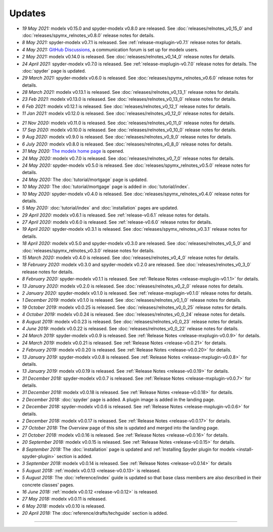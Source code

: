Updates
=======


.. Latest Updates Begin

.. raw:: html

    <p><strong>Note:</strong>
    Visit <a href="https://github.com/fumitoh/modelx/discussions" target="_blank">Discussions</a>
    for more frequent updates.</p>

* *19 May 2021:*
  modelx v0.15.0 and spyder-modelx v0.8.0 are released.
  See :doc:`releases/relnotes_v0_15_0` and :doc:`releases/spymx_relnotes_v0.8.0`
  release notes for details.

* *8 May 2021:*
  spyder-modelx v0.7.1 is released.
  See :ref:`release-mxplugin-v0.7.1` release notes for details.

* *4 May 2021:*
  `GitHub Discussions <https://github.com/fumitoh/modelx/discussions>`_,
  a communication forum is set up for modelx users.

* *2 May 2021:*
  modelx v0.14.0 is released. See
  :doc:`releases/relnotes_v0_14_0` release notes for details.

* *24 April 2021:*
  spyder-modelx v0.7.0 is released. See
  :ref:`release-mxplugin-v0.7.0` release notes for details.
  The :doc:`spyder` page is updated.

* *29 March 2021:*
  spyder-modelx v0.6.0 is released. See
  :doc:`releases/spymx_relnotes_v0.6.0` release notes for details.

* *28 March 2021:*
  modelx v0.13.1 is released. See
  :doc:`releases/relnotes_v0_13_1` release notes for details.

* *23 Feb 2021:*
  modelx v0.13.0 is released. See
  :doc:`releases/relnotes_v0_13_0` release notes for details.

* *6 Feb 2021:*
  modelx v0.12.1 is released. See
  :doc:`releases/relnotes_v0_12_1` release notes for details.

* *11 Jan 2021:*
  modelx v0.12.0 is released. See
  :doc:`releases/relnotes_v0_12_0` release notes for details.

.. Latest Updates End

* *21 Nov 2020:*
  modelx v0.11.0 is released. See
  :doc:`releases/relnotes_v0_11_0` release notes for details.

* *17 Sep 2020:*
  modelx v0.10.0 is released. See
  :doc:`releases/relnotes_v0_10_0` release notes for details.

* *9 Aug 2020:*
  modelx v0.9.0 is released. See
  :doc:`releases/relnotes_v0_9_0` release notes for details.

* *6 July 2020:*
  modelx v0.8.0 is released. See
  :doc:`releases/relnotes_v0_8_0` release notes for details.

* *31 May 2020:*
  `The modelx home page <https://modelx.io>`_ is opened.

* *24 May 2020:*
  modelx v0.7.0 is released. See
  :doc:`releases/relnotes_v0_7_0` release notes for details.

* *24 May 2020:*
  spyder-modelx v0.5.0 is released. See
  :doc:`releases/spymx_relnotes_v0.5.0` release notes for details.

* *24 May 2020:*
  The :doc:`tutorial/mortgage` page is updated.

* *10 May 2020:*
  The :doc:`tutorial/mortgage` page is added in :doc:`tutorial/index`.

* *10 May 2020:*
  spyder-modelx v0.4.0 is released.
  See :doc:`releases/spymx_relnotes_v0.4.0`
  release notes for details.

* *5 May 2020:*
  :doc:`tutorial/index` and :doc:`installation` pages are updated.


* *29 April 2020:*
  modelx v0.6.1 is released. See :ref:`release-v0.6.1` release
  notes for details.

* *27 April 2020:*
  modelx v0.6.0 is released. See :ref:`release-v0.6.0` release
  notes for details.

* *19 April 2020:*
  spyder-modelx v0.3.1 is released.
  See :doc:`releases/spymx_relnotes_v0.3.1`
  release notes for details.

* *18 April 2020:*
  modelx v0.5.0 and spyder-modelx v0.3.0 are released.
  See :doc:`releases/relnotes_v0_5_0` and :doc:`releases/spymx_relnotes_v0.3.0`
  release notes for details.

* *15 March 2020:*
  modelx v0.4.0 is released. See :doc:`releases/relnotes_v0_4_0` release
  notes for details.

* *18 February 2020:*
  modelx v0.3.0 and spyder-modelx v0.2.0
  are released. See :doc:`releases/relnotes_v0_3_0`
  release notes for details.

* *8 February 2020:*
  spyder-modelx v0.1.1 is released.  See :ref:`Release Notes <release-mxplugin-v0.1.1>`
  for details.

* *13 January 2020:*
  modelx v0.2.0 is released. See :doc:`releases/relnotes_v0_2_0`
  release notes for details.

* *2 January 2020:*
  spyder-modelx v0.1.0 is released.
  See :ref:`release-mxplugin-v0.1.0` release notes for details.

* *1 December 2019:*
  modelx v0.1.0 is released. See :doc:`releases/relnotes_v0_1_0`
  release notes for details.

* *19 October 2019:*
  modelx v0.0.25 is released. See :doc:`releases/relnotes_v0_0_25`
  release notes for details.

* *4 October 2019:*
  modelx v0.0.24 is released. See :doc:`releases/relnotes_v0_0_24`
  release notes for details.

* *8 August 2019:*
  modelx v0.0.23 is released. See :doc:`releases/relnotes_v0_0_23`
  release notes for details.

* *4 June 2019:*
  modelx v0.0.22 is released. See :doc:`releases/relnotes_v0_0_22`
  release notes for details.

* *24 March 2019:*
  spyder-modelx v0.0.9 is released.
  See :ref:`Release Notes <release-mxplugin-v0.0.9>` for details.

* *24 March 2019:*
  modelx v0.0.21 is released. See :ref:`Release Notes <release-v0.0.21>`
  for details.

* *2 February 2019:*
  modelx v0.0.20 is released. See :ref:`Release Notes <release-v0.0.20>`
  for details.

* *13 January 2019:*
  spyder-modelx v0.0.8 is released.
  See :ref:`Release Notes <release-mxplugin-v0.0.8>`
  for details.

* *13 January 2019:*
  modelx v0.0.19 is released. See :ref:`Release Notes <release-v0.0.19>`
  for details.

* *31 December 2018:*
  spyder-modelx v0.0.7 is released.
  See :ref:`Release Notes <release-mxplugin-v0.0.7>`
  for details.

* *31 December 2018:*
  modelx v0.0.18 is released. See :ref:`Release Notes <release-v0.0.18>`
  for details.

* *2 December 2018:*
  :doc:`spyder` page is added. A plugin image is added in the landing page.

* *2 December 2018:*
  spyder-modelx v0.0.6 is released.
  See :ref:`Release Notes <release-mxplugin-v0.0.6>`
  for details.

* *2 December 2018:*
  modelx v0.0.17 is released. See :ref:`Release Notes <release-v0.0.17>`
  for details.

* *27 October 2018:*
  The *Overview* page of this site is updated and merged into the landing
  page.

* *21 October 2018:*
  modelx v0.0.16 is released. See :ref:`Release Notes <release-v0.0.16>`
  for details.

* *20 September 2018:*
  modelx v0.0.15 is released. See :ref:`Release Notes <release-v0.0.15>`
  for details.

* *8 September 2018:*
  The :doc:`installation` page is updated and
  :ref:`Installing Spyder plugin for modelx <install-spyder-plugin>` section
  is added.

* *3 September 2018:*
  modelx v0.0.14 is released. See :ref:`Release Notes <release-v0.0.14>`
  for details

* *5 August 2018:*
  :ref:`modelx v0.0.13 <release-v0.0.13>` is released.

* *5 August 2018:*
  The :doc:`reference/index` guide is updated so that base class members
  are also described in their concrete classes' pages.

* *16 June 2018:*
  :ref:`modelx v0.0.12 <release-v0.0.12>` is released.

* *27 May 2018:*
  modelx v0.0.11 is released.

* *6 May 2018:*
  modelx v0.0.10 is released.

* *20 April 2018:*
  The :doc:`reference/drafts/techguide` section is added.


-------

.. Dummy
